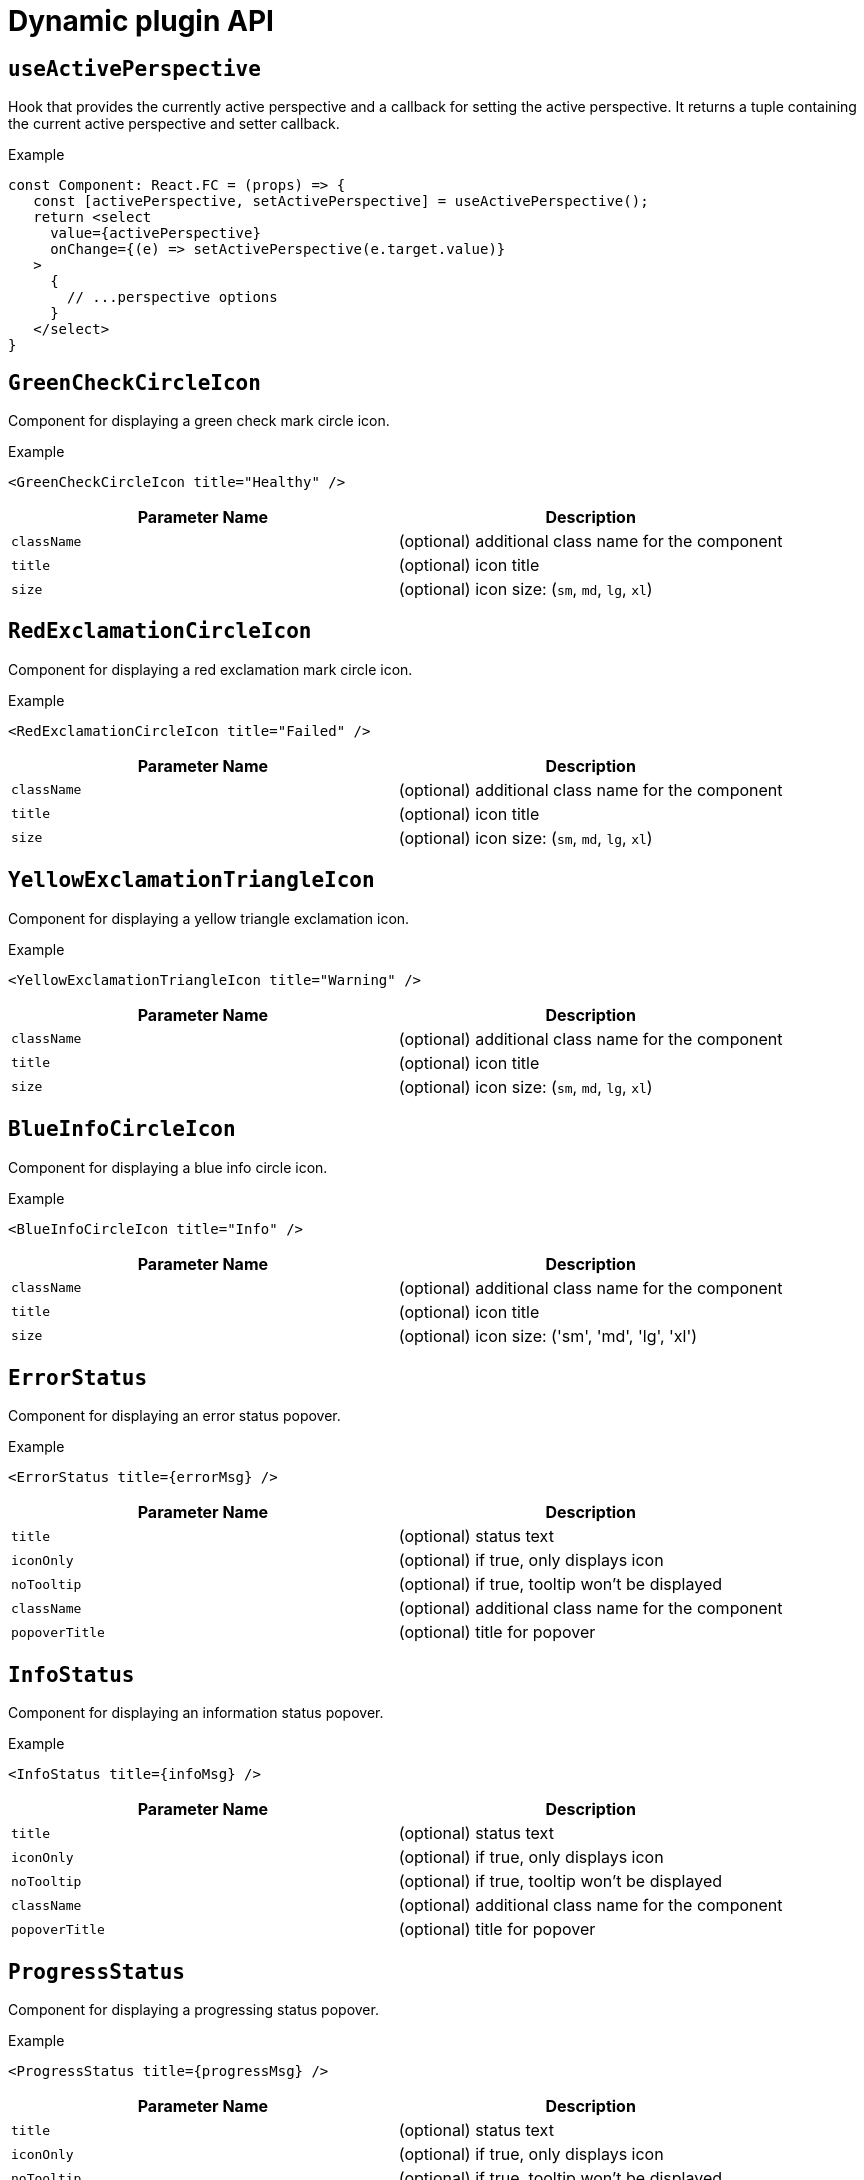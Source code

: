 // Module included in the following assemblies:
//
// * web_console/dynamic-plugin/dynamic-plugins-reference.adoc

:power-bi-url: https://microsoft.github.io/PowerBI-JavaScript/interfaces/_node_modules_typedoc_node_modules_typescript_lib_lib_dom_d_.requestinit.html
//needed to add an attribute for the url because escaping the underscore in the link would not work and the build was failing.

:_mod-docs-content-type: REFERENCE
[id="dynamic-plugin-api_{context}"]
= Dynamic plugin API

[discrete]
== `useActivePerspective`

Hook that provides the currently active perspective and a callback for setting the active perspective. It returns a tuple containing the current active perspective and setter callback.

.Example
[source,tsx]
----
const Component: React.FC = (props) => {
   const [activePerspective, setActivePerspective] = useActivePerspective();
   return <select
     value={activePerspective}
     onChange={(e) => setActivePerspective(e.target.value)}
   >
     {
       // ...perspective options
     }
   </select>
}
----

[discrete]
== `GreenCheckCircleIcon`

Component for displaying a green check mark circle icon.

.Example
[source,tsx]
----
<GreenCheckCircleIcon title="Healthy" />
----

[cols=",",options="header",]
|===
|Parameter Name |Description
|`className` |(optional) additional class name for the component
|`title` |(optional) icon title
|`size` |(optional) icon size: (`sm`, `md`, `lg`, `xl`)
|===

[discrete]
== `RedExclamationCircleIcon`

Component for displaying a red exclamation mark circle icon.

.Example
[source,tsx]
----
<RedExclamationCircleIcon title="Failed" />
----

[cols=",",options="header",]
|===
|Parameter Name |Description
|`className` |(optional) additional class name for the component
|`title` |(optional) icon title
|`size` |(optional) icon size: (`sm`, `md`, `lg`, `xl`)
|===

[discrete]
== `YellowExclamationTriangleIcon`

Component for displaying a yellow triangle exclamation icon.

.Example
[source,tsx]
----
<YellowExclamationTriangleIcon title="Warning" />
----

[cols=",",options="header",]
|===
|Parameter Name |Description
|`className` |(optional) additional class name for the component
|`title` |(optional) icon title
|`size` |(optional) icon size: (`sm`, `md`, `lg`, `xl`)
|===

[discrete]
== `BlueInfoCircleIcon`

Component for displaying a blue info circle icon.

.Example
[source,tsx]
----
<BlueInfoCircleIcon title="Info" />
----

[cols=",",options="header",]
|===
|Parameter Name |Description
|`className` |(optional) additional class name for the component
|`title` |(optional) icon title
|`size` |(optional) icon size: ('sm', 'md', 'lg', 'xl')
|===

[discrete]
== `ErrorStatus`

Component for displaying an error status popover.

.Example
[source,tsx]
----
<ErrorStatus title={errorMsg} />
----

[cols=",",options="header",]
|===
|Parameter Name |Description
|`title` |(optional) status text
|`iconOnly` |(optional) if true, only displays icon
|`noTooltip` |(optional) if true, tooltip won't be displayed
|`className` |(optional) additional class name for the component
|`popoverTitle` |(optional) title for popover
|===

[discrete]
== `InfoStatus`

Component for displaying an information status popover.

.Example
[source,tsx]
----
<InfoStatus title={infoMsg} />
----

[cols=",",options="header",]
|===
|Parameter Name |Description
|`title` |(optional) status text
|`iconOnly` |(optional) if true, only displays icon
|`noTooltip` |(optional) if true, tooltip won't be displayed
|`className` |(optional) additional class name for the component
|`popoverTitle` |(optional) title for popover
|===

[discrete]
== `ProgressStatus`

Component for displaying a progressing status popover.

.Example
[source,tsx]
----
<ProgressStatus title={progressMsg} />
----

[cols=",",options="header",]
|===
|Parameter Name |Description
|`title` |(optional) status text
|`iconOnly` |(optional) if true, only displays icon
|`noTooltip` |(optional) if true, tooltip won't be displayed
|`className` |(optional) additional class name for the component
|`popoverTitle` |(optional) title for popover
|===

[discrete]
== `SuccessStatus`

Component for displaying a success status popover.

.Example
[source,tsx]
----
<SuccessStatus title={successMsg} />
----

[cols=",",options="header",]
|===
|Parameter Name |Description
|`title` |(optional) status text
|`iconOnly` |(optional) if true, only displays icon
|`noTooltip` |(optional) if true, tooltip won't be displayed
|`className` |(optional) additional class name for the component
|`popoverTitle` |(optional) title for popover
|===

[discrete]
== `checkAccess`

Provides information about user access to a given resource. It returns an object with resource access information.

[cols=",",options="header",]
|===
|Parameter Name |Description
|`resourceAttributes` |resource attributes for access review
|`impersonate` |impersonation details
|===

[discrete]
== `useAccessReview`

Hook that provides information about user access to a given resource. It returns an array with `isAllowed` and `loading` values.

[cols=",",options="header",]
|===
|Parameter Name |Description
|`resourceAttributes` |resource attributes for access review
|`impersonate` |impersonation details
|===

[discrete]
== `useResolvedExtensions`

React hook for consuming Console extensions with resolved `CodeRef` properties. This hook accepts the same argument(s) as `useExtensions` hook and returns an adapted list of extension instances, resolving all code references within each extension's properties.

Initially, the hook returns an empty array. After the resolution is complete, the React component is re-rendered with the hook returning an adapted list of extensions. When the list of matching extensions changes, the resolution is restarted. The hook will continue to return the previous result until the resolution completes.

The hook's result elements are guaranteed to be referentially stable across re-renders. It returns a tuple containing a list of adapted extension instances with resolved code references, a boolean flag indicating whether the resolution is complete, and a list of errors detected during the resolution.

.Example
[source,ts]
----
const [navItemExtensions, navItemsResolved] = useResolvedExtensions<NavItem>(isNavItem);
// process adapted extensions and render your component
----

[cols=",",options="header",]
|===
|Parameter Name |Description
|`typeGuards` |A list of callbacks that each accept a dynamic plugin
extension as an argument and return a boolean flag indicating whether or
not the extension meets desired type constraints
|===

[discrete]
== `HorizontalNav`

A component that creates a Navigation bar for a page. Routing is handled as part of the component. `console.tab/horizontalNav` can be used to add additional content to any horizontal navigation.

.Example

[source,jsx]
----
const HomePage: React.FC = (props) => {
    const page = {
      href: '/home',
      name: 'Home',
      component: () => <>Home</>
    }
    return <HorizontalNav match={props.match} pages={[page]} />
}
----

[cols=",",options="header",]
|===
|Parameter Name |Description
|`resource` |The resource associated with this Navigation, an object of
K8sResourceCommon type

|`pages` |An array of page objects

|`match` |match object provided by React Router
|===

[discrete]
== `VirtualizedTable`

A component for making virtualized tables.

.Example
[source,text]
----
const MachineList: React.FC<MachineListProps> = (props) => {
  return (
    <VirtualizedTable<MachineKind>
     {...props}
     aria-label='Machines'
     columns={getMachineColumns}
     Row={getMachineTableRow}
    />
  );
}
----

[cols=",",options="header",]
|===
|Parameter Name |Description
|`data` |data for table
|`loaded` |flag indicating data is loaded
|`loadError` |error object if issue loading data
|`columns` |column setup
|`Row` |row setup
|`unfilteredData` |original data without filter
|`NoDataEmptyMsg` |(optional) no data empty message component
|`EmptyMsg` |(optional) empty message component
|`scrollNode` |(optional) function to handle scroll
|`label` |(optional) label for table
|`ariaLabel` |(optional) aria label
|`gridBreakPoint` |sizing of how to break up grid for responsiveness
|`onSelect` |(optional) function for handling select of table
|`rowData` |(optional) data specific to row
|===

[discrete]
== `TableData`

Component for displaying table data within a table row.

.Example
[source,jsx]

----
const PodRow: React.FC<RowProps<K8sResourceCommon>> = ({ obj, activeColumnIDs }) => {
  return (
    <>
      <TableData id={columns[0].id} activeColumnIDs={activeColumnIDs}>
        <ResourceLink kind="Pod" name={obj.metadata.name} namespace={obj.metadata.namespace} />
      </TableData>
      <TableData id={columns[1].id} activeColumnIDs={activeColumnIDs}>
        <ResourceLink kind="Namespace" name={obj.metadata.namespace} />
      </TableData>
    </>
  );
};
----

[cols=",",options="header",]
|===
|Parameter Name |Description
|`id` |unique ID for table
|`activeColumnIDs` |active columns
|`className` |(optional) option class name for styling
|===

[discrete]
== `useActiveColumns`

A hook that provides a list of user-selected active TableColumns.

.Example
[source,text]
----
// See implementation for more details on TableColumn type
  const [activeColumns, userSettingsLoaded] = useActiveColumns({
    columns,
    showNamespaceOverride: false,
    columnManagementID,
  });
  return userSettingsAreLoaded ? <VirtualizedTable columns={activeColumns} {...otherProps} /> : null
----

[cols=",",options="header",]
|===
|Parameter Name |Description
|`options` |Which are passed as a key-value map

|`\{TableColumn[]} options.columns` | An array of all available
TableColumns

|`\{boolean} [options.showNamespaceOverride]` |(optional) If true, a
namespace column will be included, regardless of column management
selections

|`\{string} [options.columnManagementID]` |(optional) A unique ID
used to persist and retrieve column management selections to and from
user settings. Usually a group/version/kind (GVK) string for a resource.
|===

A tuple containing the current user selected active columns (a subset of options.columns), and a boolean flag indicating whether user settings have been loaded.

[discrete]
== `ListPageHeader`

Component for generating a page header.

.Example
[source,jsx]
----
const exampleList: React.FC = () => {
  return (
    <>
      <ListPageHeader title="Example List Page"/>
    </>
  );
};
----

[cols=",",options="header",]
|===
|Parameter Name |Description
|`title` |heading title
|`helpText` |(optional) help section as react node
|`badge` |(optional) badge icon as react node
|===

[discrete]
== `ListPageCreate`

Component for adding a create button for a specific resource kind that automatically generates a link to the create YAML for this resource.

.Example
[source,jsx]
----
const exampleList: React.FC<MyProps> = () => {
  return (
    <>
      <ListPageHeader title="Example Pod List Page"/>
        <ListPageCreate groupVersionKind="Pod">Create Pod</ListPageCreate>
      </ListPageHeader>
    </>
  );
};
----

[cols=",",options="header",]
|===
|Parameter Name |Description
|`groupVersionKind` |the resource group/version/kind to represent
|===

[discrete]
== `ListPageCreateLink`

Component for creating a stylized link.

.Example
[source,jsx]
----
const exampleList: React.FC<MyProps> = () => {
 return (
  <>
   <ListPageHeader title="Example Pod List Page"/>
      <ListPageCreateLink to={'/link/to/my/page'}>Create Item</ListPageCreateLink>
   </ListPageHeader>
  </>
 );
};
----

[cols=",",options="header",]
|===
|Parameter Name |Description
|`to` |string location where link should direct

|`createAccessReview` |(optional) object with namespace and kind used to
determine access

|`children` |(optional) children for the component
|===

[discrete]
== `ListPageCreateButton`

Component for creating button.

.Example
[source,jsx]
----
const exampleList: React.FC<MyProps> = () => {
  return (
    <>
      <ListPageHeader title="Example Pod List Page"/>
        <ListPageCreateButton createAccessReview={access}>Create Pod</ListPageCreateButton>
      </ListPageHeader>
    </>
  );
};
----

[cols=",",options="header",]
|===
|Parameter Name |Description
|`createAccessReview` |(optional) object with namespace and kind used to
determine access

|`pfButtonProps` |(optional) Patternfly Button props
|===

[discrete]
== `ListPageCreateDropdown`

Component for creating a dropdown wrapped with permissions check.

.Example
[source,jsx]
----
const exampleList: React.FC<MyProps> = () => {
  const items = {
    SAVE: 'Save',
    DELETE: 'Delete',
  }
  return (
    <>
     <ListPageHeader title="Example Pod List Page"/>
       <ListPageCreateDropdown createAccessReview={access} items={items}>Actions</ListPageCreateDropdown>
     </ListPageHeader>
    </>
  );
};
----

[cols=",",options="header",]
|===
|Parameter Name |Description
|`items` |key:ReactNode pairs of items to display in dropdown component

|`onClick` |callback function for click on dropdown items

|`createAccessReview` |(optional) object with namespace and kind used to
determine access

|`children` |(optional) children for the dropdown toggle
|===

[discrete]
== `ListPageFilter`

Component that generates filter for list page.

.Example
[source,tsx]
----
  // See implementation for more details on RowFilter and FilterValue types
  const [staticData, filteredData, onFilterChange] = useListPageFilter(
    data,
    rowFilters,
    staticFilters,
  );
  // ListPageFilter updates filter state based on user interaction and resulting filtered data can be rendered in an independent component.
  return (
    <>
      <ListPageHeader .../>
      <ListPagBody>
        <ListPageFilter data={staticData} onFilterChange={onFilterChange} />
        <List data={filteredData} />
      </ListPageBody>
    </>
  )
----

[cols=",",options="header",]
|===
|Parameter Name |Description
|`data` |An array of data points

|`loaded` |indicates that data has loaded

|`onFilterChange` |callback function for when filter is updated

|`rowFilters` |(optional) An array of RowFilter elements that define the
available filter options

|`nameFilterPlaceholder` |(optional) placeholder for name filter

|`labelFilterPlaceholder` |(optional) placeholder for label filter

|`hideLabelFilter` |(optional) only shows the name filter instead of
both name and label filter

|`hideNameLabelFilter` |(optional) hides both name and label filter

|`columnLayout` |(optional) column layout object

|`hideColumnManagement` |(optional) flag to hide the column management
|===

[discrete]
== `useListPageFilter`

A hook that manages filter state for the ListPageFilter component. It returns a tuple containing the data filtered by all static filters, the data filtered by all static and row filters, and a callback that updates rowFilters.

.Example
[source,tsx]
----
  // See implementation for more details on RowFilter and FilterValue types
  const [staticData, filteredData, onFilterChange] = useListPageFilter(
    data,
    rowFilters,
    staticFilters,
  );
  // ListPageFilter updates filter state based on user interaction and resulting filtered data can be rendered in an independent component.
  return (
    <>
      <ListPageHeader .../>
      <ListPagBody>
        <ListPageFilter data={staticData} onFilterChange={onFilterChange} />
        <List data={filteredData} />
      </ListPageBody>
    </>
  )
----

[cols=",",options="header",]
|===
|Parameter Name |Description
|`data` |An array of data points

|`rowFilters` |(optional) An array of RowFilter elements that define the
available filter options

|`staticFilters` |(optional) An array of FilterValue elements that are
statically applied to the data
|===

[discrete]
== `ResourceLink`

Component that creates a link to a specific resource type with an icon badge.

.Example
[source,tsx]
----
  <ResourceLink
      kind="Pod"
      name="testPod"
      title={metadata.uid}
  />
----

[cols=",",options="header",]
|===
|Parameter Name |Description
|`kind` |(optional) the kind of resource i.e. Pod, Deployment, Namespace

|`groupVersionKind` |(optional) object with group, version, and kind

|`className` |(optional) class style for component

|`displayName` |(optional) display name for component, overwrites the
resource name if set

|`inline` |(optional) flag to create icon badge and name inline with
children

|`linkTo` |(optional) flag to create a Link object - defaults to true

|`name` |(optional) name of resource

|`namesapce` |(optional) specific namespace for the kind resource to
link to

|`hideIcon` |(optional) flag to hide the icon badge

|`title` |(optional) title for the link object (not displayed)

|`dataTest` |(optional) identifier for testing

|`onClick` |(optional) callback function for when component is clicked

|`truncate` |(optional) flag to truncate the link if too long
|===

[discrete]
== `ResourceIcon`

Component that creates an icon badge for a specific resource type.

.Example
[source,tsx]
----
<ResourceIcon kind="Pod"/>
----

[cols=",",options="header",]
|===
|Parameter Name |Description
|`kind` |(optional) the kind of resource i.e. Pod, Deployment, Namespace
|`groupVersionKind` |(optional) object with group, version, and kind
|`className` |(optional) class style for component
|===

[discrete]
== `useK8sModel`

Hook that retrieves the k8s model for provided K8sGroupVersionKind from redux. It returns an array with the first item as k8s model and second item as `inFlight` status.

.Example
[source,ts]
----
const Component: React.FC = () => {
  const [model, inFlight] = useK8sModel({ group: 'app'; version: 'v1'; kind: 'Deployment' });
  return ...
}
----

[cols=",",options="header",]
|===
|Parameter Name |Description
|`groupVersionKind` |group, version, kind of k8s resource
K8sGroupVersionKind is preferred alternatively can pass reference for
group, version, kind which is deprecated, i.e, group/version/kind (GVK) K8sResourceKindReference.
|===

[discrete]
== `useK8sModels`

Hook that retrieves all current k8s models from redux. It returns an array with the first item as the list of k8s model and second item as `inFlight` status.

.Example
[source,ts]
----
const Component: React.FC = () => {
  const [models, inFlight] = UseK8sModels();
  return ...
}
----

[discrete]
== `useK8sWatchResource`

Hook that retrieves the k8s resource along with status for loaded and error. It returns an array with first item as resource(s), second item as loaded status and third item as error state if any.

.Example
[source,ts]
----
const Component: React.FC = () => {
  const watchRes = {
        ...
      }
  const [data, loaded, error] = useK8sWatchResource(watchRes)
  return ...
}
----

[cols=",",options="header",]
|===
|Parameter Name |Description
|`initResource` |options needed to watch for resource.
|===

[discrete]
== `useK8sWatchResources`

Hook that retrieves the k8s resources along with their respective status for loaded and error. It returns a map where keys are as provided in initResouces and value has three properties data, loaded and error.

.Example
[source,tsx]
----
const Component: React.FC = () => {
  const watchResources = {
        'deployment': {...},
        'pod': {...}
        ...
      }
  const {deployment, pod} = useK8sWatchResources(watchResources)
  return ...
}
----

[cols=",",options="header",]
|===
|Parameter Name |Description
|`initResources` |Resources must be watched as key-value pair,
wherein key will be unique to resource and value will be options needed
to watch for the respective resource.
|===

[discrete]
== `consoleFetch`

A custom wrapper around `fetch` that adds console specific headers and allows for retries and timeouts.It also validates the response status code and throws appropriate error or logs out the user if required. It returns a promise that resolves to the response.

[cols=",",options="header",]
|===
|Parameter Name |Description
|`url` |The URL to fetch
|`options` |The options to pass to fetch
|`timeout` |The timeout in milliseconds
|===

[discrete]
== `consoleFetchJSON`

A custom wrapper around `fetch` that adds console specific headers and allows for retries and timeouts. It also validates the response status code and throws appropriate error or logs out the user if required. It returns the response as a JSON object. Uses `consoleFetch` internally. It returns a promise that resolves to the response as JSON object.

[cols=",",options="header",]
|===
|Parameter Name |Description
|`url` |The URL to fetch

|`method` |The HTTP method to use. Defaults to GET

|`options` |The options to pass to fetch

|`timeout` |The timeout in milliseconds

|`cluster` |The name of the cluster to make the request to. Defaults to
the active cluster the user has selected
|===

[discrete]
== `consoleFetchText`

A custom wrapper around `fetch` that adds console specific headers and allows for retries and timeouts. It also validates the response status code and throws appropriate error or logs out the user if required. It returns the response as a text. Uses `consoleFetch` internally. It returns a promise that resolves to the response as text.

[cols=",",options="header",]
|===
|Parameter Name |Description
|`url` |The URL to fetch

|`options` |The options to pass to fetch

|`timeout` |The timeout in milliseconds

|`cluster` |The name of the cluster to make the request to. Defaults to
the active cluster the user has selected
|===

[discrete]
== `getConsoleRequestHeaders`

A function that creates impersonation and multicluster related headers for API requests using current redux state. It returns an object containing the appropriate impersonation and clustr requst headers, based on redux state.

[cols=",",options="header",]
|===
|Parameter Name |Description
|`targetCluster` |Override the current active cluster with the provided
targetCluster
|===

[discrete]
== `k8sGetResource`

It fetches a resource from the cluster, based on the provided options. If the name is provided it returns one resource else it returns all the resources matching the model. It returns a promise that resolves to the response as JSON object with a resource if the name is providedelse it returns all the resources matching the
model. In case of failure, the promise gets rejected with HTTP error response.

[cols=",",options="header",]
|===
|Parameter Name |Description
|`options` |Which are passed as key-value pairs in the map

|`options.model` |k8s model

|`options.name` |The name of the resource, if not provided then it will
look for all the resources matching the model.

|`options.ns` | The namespace to look into, should not be specified
for cluster-scoped resources.

|`options.path` |Appends as subpath if provided

|`options.queryParams` |The query parameters to be included in the
URL.

|`options.requestInit` |The fetch init object to use. This can have
request headers, method, redirect, etc. See link:{power-bi-url}[Interface RequestInit] for more.
|===

[discrete]
== `k8sCreateResource`

It creates a resource in the cluster, based on the provided options. It returns a promise that resolves to the response of the resource created. In case of failure promise gets rejected with HTTP error response.

[cols=",",options="header",]
|===
|Parameter Name |Description
|`options` |Which are passed as key-value pairs in the map

|`options.model` |k8s model

|`options.data` |Payload for the resource to be created

|`options.path` |Appends as subpath if provided

|`options.queryParams` |The query parameters to be included in the
URL.
|===

[discrete]
== `k8sUpdateResource`

It updates the entire resource in the cluster, based on providedoptions. When a client needs to replace an existing resource entirely, they can use k8sUpdate. Alternatively can use k8sPatch to perform the partial update. It returns a promise that resolves to the response of the resource updated. In case of failure promise gets rejected with HTTP error response.

[cols=",",options="header",]
|===
|Parameter Name |Description
|`options` |Which are passed as key-value pair in the map

|`options.model` | k8s model

|`options.data` |Payload for the k8s resource to be updated

|`options.ns` |Namespace to look into, it should not be specified for
cluster-scoped resources.

|`options.name` |Resource name to be updated.

|`options.path` | Appends as subpath if provided

|`options.queryParams` | The query parameters to be included in the
URL.
|===

[discrete]
== `k8sPatchResource`

It patches any resource in the cluster, based on provided options. When a client needs to perform the partial update, they can use
k8sPatch. Alternatively can use k8sUpdate to replace an existing resource entirely. See link:https://datatracker.ietf.org/doc/html/rfc6902[Data Tracker] for more. It returns a promise that resolves to the response of the resource patched. In case of failure promise gets rejected with HTTP error response.

[cols=",",options="header",]
|===
|Parameter Name |Description
|`options` |Which are passed as key-value pairs in the map.

|`options.model` | k8s model

|`options.resource` |The resource to be patched.

|`options.data` |Only the data to be patched on existing resource
with the operation, path, and value.

|`options.path` |Appends as subpath if provided.

|`options.queryParams` | The query parameters to be included in the
URL.
|===

[discrete]
== `k8sDeleteResource`

It deletes resources from the cluster, based on the provided model, resource. The garbage collection works based on `Foreground`|`Background` can be configured with propagationPolicy property in provided model or passed in json. It returns a promise that resolves to the response of kind Status. In case of failure promise gets rejected with HTTP error response.

.Example
`kind: 'DeleteOptions', apiVersion: 'v1', propagationPolicy`


[cols=",",options="header",]
|===
|Parameter Name |Description
|`options` |Which are passed as key-value pair in the map.

|`options.model` | k8s model

|`options.resource` | The resource to be deleted.

|`options.path` |Appends as subpath if provided

|`options.queryParams` |The query parameters to be included in the
URL.

|`options.requestInit` |The fetch init object to use. This can have
request headers, method, redirect, etc. See link:{power-bi-url}[Interface RequestInit] for more.


|`options.json` |Can control garbage collection of resources
explicitly if provided else will default to model's "propagationPolicy".
|===

[discrete]
== `k8sListResource`

Lists the resources as an array in the cluster, based on provided options. It returns a promise that resolves to the response.

[cols=",",options="header",]
|===
|Parameter Name |Description
|`options` |Which are passed as key-value pairs in the map

|`options.model` |k8s model

|`options.queryParams` |The query parameters to be included in the
URL and can pass label selector's as well with key "labelSelector".

|`options.requestInit` |The fetch init object to use. This can have
request headers, method, redirect, etc. See link:{power-bi-url}[Interface RequestInit] for more.
|===

[discrete]
== `k8sListResourceItems`

Same interface as k8sListResource but returns the sub items. It returns the apiVersion for the model, i.e., `group/version`.

[discrete]
== `getAPIVersionForModel`

Provides apiVersion for a k8s model.

[cols=",",options="header",]
|===
|Parameter Name |Description
|`model` |k8s model
|===

[discrete]
== `getGroupVersionKindForResource`

Provides a group, version, and kind for a resource. It returns the group, version, kind for the provided resource. If the resource does not have an API group, group "core" will be returned. If the resource has an invalid apiVersion, then it will throw an Error.

[cols=",",options="header",]
|===
|Parameter Name |Description
|`resource` |k8s resource
|===

[discrete]
== `getGroupVersionKindForModel`

Provides a group, version, and kind for a k8s model. This returns the group, version, kind for the provided model. If the model does not have an apiGroup, group "core" will be returned.

[cols=",",options="header",]
|===
|Parameter Name |Description
|`model` |k8s model
|===

[discrete]
== `StatusPopupSection`

Component that shows the status in a popup window. Helpful component for building `console.dashboards/overview/health/resource` extensions.

.Example
[source,tsx]
----
  <StatusPopupSection
    firstColumn={
      <>
        <span>{title}</span>
        <span className="text-secondary">
          My Example Item
        </span>
      </>
    }
    secondColumn='Status'
  >
----

[cols=",",options="header",]
|===
|Parameter Name |Description
|`firstColumn` |values for first column of popup
|`secondColumn` |(optional) values for second column of popup
|`children` |(optional) children for the popup
|===

[discrete]
== `StatusPopupItem`

Status element used in status popup; used in `StatusPopupSection`.

.Example
[source,text]
----
<StatusPopupSection
   firstColumn='Example'
   secondColumn='Status'
>
   <StatusPopupItem icon={healthStateMapping[MCGMetrics.state]?.icon}>
      Complete
   </StatusPopupItem>
   <StatusPopupItem icon={healthStateMapping[RGWMetrics.state]?.icon}>
       Pending
   </StatusPopupItem>
</StatusPopupSection>
----

[cols=",",options="header",]
|===
|Parameter Name |Description
|`value` |(optional) text value to display
|`icon` |(optional) icon to display
|`children` |child elements
|===

[discrete]
== `Overview`

Creates a wrapper component for a dashboard.

.Example
[source,text]
----
    <Overview>
      <OverviewGrid mainCards={mainCards} leftCards={leftCards} rightCards={rightCards} />
    </Overview>
----

[cols=",",options="header",]
|===
|Parameter Name |Description
|`className` |(optional) style class for div
|`children` |(optional) elements of the dashboard
|===

[discrete]
== `OverviewGrid`

Creates a grid of card elements for a dashboard; used within `Overview`.

.Example
[source,text]
----
    <Overview>
      <OverviewGrid mainCards={mainCards} leftCards={leftCards} rightCards={rightCards} />
    </Overview>
----

[cols=",",options="header",]
|===
|Parameter Name |Description
|`mainCards` |cards for grid
|`leftCards` |(optional) cards for left side of grid
|`rightCards` |(optional) cards for right side of grid
|===

[discrete]
== `InventoryItem`

Creates an inventory card item.

.Example
[source,tsx]
----
  return (
    <InventoryItem>
      <InventoryItemTitle>{title}</InventoryItemTitle>
      <InventoryItemBody error={loadError}>
        {loaded && <InventoryItemStatus count={workerNodes.length} icon={<MonitoringIcon />} />}
      </InventoryItemBody>
    </InventoryItem>
  )
----

[cols=",",options="header",]
|===
|Parameter Name |Description
|`children` |elements to render inside the item
|===

[discrete]
== `InventoryItemTitle`

Creates a title for an inventory card item; used within `InventoryItem`.

.Example
[source,tsx]
----
 return (
   <InventoryItem>
     <InventoryItemTitle>{title}</InventoryItemTitle>
     <InventoryItemBody error={loadError}>
       {loaded && <InventoryItemStatus count={workerNodes.length} icon={<MonitoringIcon />} />}
     </InventoryItemBody>
   </InventoryItem>
 )
----

[cols=",",options="header",]
|===
|Parameter Name |Description
|`children` |elements to render inside the title
|===

[discrete]
== `InventoryItemBody`

Creates the body of an inventory card; used within `InventoryCard` and can be used with `InventoryTitle`.

.Example
[source,tsx]
----
 return (
   <InventoryItem>
     <InventoryItemTitle>{title}</InventoryItemTitle>
     <InventoryItemBody error={loadError}>
       {loaded && <InventoryItemStatus count={workerNodes.length} icon={<MonitoringIcon />} />}
     </InventoryItemBody>
   </InventoryItem>
 )
----

[cols=",",options="header",]
|===
|Parameter Name |Description
|`children` |elements to render inside the Inventory Card or title
|`error` |elements of the div
|===

[discrete]
== `InventoryItemStatus`

Creates a count and icon for an inventory card with optional link address; used within `InventoryItemBody`

.Example
[source,tsx]
----
 return (
   <InventoryItem>
     <InventoryItemTitle>{title}</InventoryItemTitle>
     <InventoryItemBody error={loadError}>
       {loaded && <InventoryItemStatus count={workerNodes.length} icon={<MonitoringIcon />} />}
     </InventoryItemBody>
   </InventoryItem>
 )
----

[cols=",",options="header",]
|===
|Parameter Name |Description
|`count` |count for display
|`icon` |icon for display
|`linkTo` |(optional) link address
|===

[discrete]
== `InventoryItemLoading`

Creates a skeleton container for when an inventory card is loading; used with `InventoryItem` and related components

.Example
[source,tsx]
----
if (loadError) {
   title = <Link to={workerNodesLink}>{t('Worker Nodes')}</Link>;
} else if (!loaded) {
  title = <><InventoryItemLoading /><Link to={workerNodesLink}>{t('Worker Nodes')}</Link></>;
}
return (
  <InventoryItem>
    <InventoryItemTitle>{title}</InventoryItemTitle>
  </InventoryItem>
)
----

[discrete]
== `useFlag`

Hook that returns the given feature flag from FLAGS redux state. It returns the boolean value of the requested feature flag or undefined.

[cols=",",options="header",]
|===
|Parameter Name |Description
|`flag` |The feature flag to return
|===

[discrete]
== `CodeEditor`

A basic lazy loaded Code editor with hover help and completion.

.Example
[source,text]
----
<React.Suspense fallback={<LoadingBox />}>
  <CodeEditor
    value={code}
    language="yaml"
  />
</React.Suspense>
----

[cols=",",options="header",]
|===
|Parameter Name |Description
|`value` |String representing the yaml code to render.
|`language` |String representing the language of the editor.
|`options` |Monaco editor options. For more details, please, visit link:https://microsoft.github.io/monaco-editor/docs.html#interfaces/editor.IStandaloneEditorConstructionOptions.html[Interface IStandAloneEditorConstructionOptions].
|`minHeight` |Minimum editor height in valid CSS height values.
|`showShortcuts` |Boolean to show shortcuts on top of the editor.
|`toolbarLinks` |Array of ReactNode rendered on the toolbar links section on top of the editor.
|`onChange` |Callback for on code change event.
|`onSave` |Callback called when the command CTRL / CMD + S is triggered.
|`ref` |React reference to `{ editor?: IStandaloneCodeEditor }`. Using the `editor` property, you are able to access to all methods to control the editor. For more information, visit link:https://microsoft.github.io/monaco-editor/docs.html#interfaces/editor.IStandaloneCodeEditor.html[Interface IStandaloneCodeEditor].
|===


[discrete]
== `ResourceYAMLEditor`

A lazy loaded YAML editor for Kubernetes resources with hover help and completion. The component use the YAMLEditor and add on top of it more functionality likeresource update handling, alerts, save, cancel and reload buttons, accessibility and more. Unless `onSave` callback is provided, the resource update is automatically handled.It should be wrapped in a `React.Suspense` component.

.Example
[source,text]
----
<React.Suspense fallback={<LoadingBox />}>
  <ResourceYAMLEditor
    initialResource={resource}
    header="Create resource"
    onSave={(content) => updateResource(content)}
  />
</React.Suspense>
----

[cols=",",options="header",]
|===
|Parameter Name |Description
|`initialResource` |YAML/Object representing a resource to be shown by
the editor. This prop is used only during the initial render

|`header` |Add a header on top of the YAML editor

|`onSave` |Callback for the Save button. Passing it will override the
default update performed on the resource by the editor
|===

[discrete]
== `ResourceEventStream`

A component to show events related to a particular resource.

.Example
[source,tsx]
----
const [resource, loaded, loadError] = useK8sWatchResource(clusterResource);
return <ResourceEventStream resource={resource} />
----

[cols=",",options="header",]
|===
|Parameter Name |Description
|`resource` |An object whose related events should be shown.
|===

[discrete]
== `usePrometheusPoll`

Sets up a poll to Prometheus for a single query. It returns a tuple containing the query response, a boolean flag indicating whether the response has completed, and any errors encountered during the request or post-processing of the request.

[cols=",",options="header",]
|===
|Parameter Name |Description
|`\{PrometheusEndpoint} props.endpoint` |one of the
PrometheusEndpoint (label, query, range, rules, targets)

|`\{string} [props.query]` |(optional) Prometheus query string. If
empty or undefined, polling is not started.

|`\{number} [props.delay]` |(optional) polling delay interval (ms)

|`\{number} [props.endTime]` |(optional) for QUERY_RANGE enpoint, end
of the query range

|`\{number} [props.samples]` |(optional) for QUERY_RANGE enpoint

|`\{number} [options.timespan]` | (optional) for QUERY_RANGE enpoint

|`\{string} [options.namespace]` | (optional) a search param to append

|`\{string} [options.timeout]` | (optional) a search param to append
|===

[discrete]
== `Timestamp`

A component to render timestamp. The timestamps are synchronized between invidual instances of the Timestamp component. The provided timestamp is formatted according to user locale.

[cols=",",options="header",]
|===
|Parameter Name |Description
|`timestamp` |the timestamp to render. Format is expected to be ISO 8601
(used by Kubernetes), epoch timestamp, or an instance of a Date.

|`simple` |render simple version of the component omitting icon and
tooltip.

|`omitSuffix` |formats the date ommiting the suffix.

|`className` |additional class name for the component.
|===

[discrete]
== `useModal`

A hook to launch Modals.

.Example
[source,tsx]
----
const context: AppPage: React.FC = () => {<br/> const [launchModal] = useModal();<br/> const onClick = () => launchModal(ModalComponent);<br/> return (<br/>   <Button onClick={onClick}>Launch a Modal</Button><br/> )<br/>}<br/>`
----

[discrete]
== `ActionServiceProvider`

Component that allows to receive contributions from other plugins for the `console.action/provider` extension type.

.Example
[source,text]
----
   const context: ActionContext = { 'a-context-id': { dataFromDynamicPlugin } };

   ...

   <ActionServiceProvider context={context}>
       {({ actions, options, loaded }) =>
         loaded && (
           <ActionMenu actions={actions} options={options} variant={ActionMenuVariant.DROPDOWN} />
         )
       }
   </ActionServiceProvider>
----

[cols=",",options="header",]
|===
|Parameter Name |Description
|`context` |Object with contextId and optional plugin data
|===

[discrete]
== `NamespaceBar`

A component that renders a horizontal toolbar with a namespace dropdown menu in the leftmost position. Additional components can be passed in as children and will be rendered to the right of the namespace dropdown. This component is designed to be used at the top of the page. It should be used on pages where the user needs to be able to change the active namespace, such as on pages with k8s resources.

.Example
[source,text]
----
   const logNamespaceChange = (namespace) => console.log(`New namespace: ${namespace}`);

   ...

   <NamespaceBar onNamespaceChange={logNamespaceChange}>
     <NamespaceBarApplicationSelector />
   </NamespaceBar>
   <Page>

     ...
----

[cols=",",options="header",]
|===
|Parameter Name |Description
|`onNamespaceChange` |(optional) A function that is executed when a
namespace option is selected. It accepts the new namespace in the form
of a string as its only argument. The active namespace is updated
automatically when an option is selected, but additional logic can be
applied via this function. When the namespace is changed, the namespace
parameter in the URL will be changed from the previous namespace to the
newly selected namespace.

|`isDisabled` |(optional) A boolean flag that disables the namespace
dropdown if set to true. This option only applies to the namespace
dropdown and has no effect on child components.

|`children` |(optional) Additional elements to be rendered inside the
toolbar to the right of the namespace dropdown.
|===

[discrete]
== `ErrorBoundaryFallbackPage`

Creates full page ErrorBoundaryFallbackPage component to display the "Oh no! Something went wrong." message along with the stack trace and other helpful debugging information. This is to be used inconjunction with an component.

.Example
[source,tsx]
----
//in ErrorBoundary component
 return (
   if (this.state.hasError) {
     return <ErrorBoundaryFallbackPage errorMessage={errorString} componentStack={componentStackString}
      stack={stackTraceString} title={errorString}/>;
   }

   return this.props.children;
)
----

[cols=",",options="header",]
|===
|Parameter Name |Description
|`errorMessage` |text description of the error message
|`componentStack` |component trace of the exception
|`stack` |stack trace of the exception
|`title` |title to render as the header of the error boundary page
|===

[discrete]
== `QueryBrowser`

A component that renders a graph of the results from a Prometheus PromQL query along with controls for interacting with the graph.

.Example
[source,tsx]
----
<QueryBrowser
  defaultTimespan={15 * 60 * 1000}
  namespace={namespace}
  pollInterval={30 * 1000}
  queries={[
    'process_resident_memory_bytes{job="console"}',
    'sum(irate(container_network_receive_bytes_total[6h:5m])) by (pod)',
  ]}
/>
----

[cols=",",options="header",]
|===
|Parameter Name |Description
|`customDataSource` |(optional) Base URL of an API endpoint that handles PromQL queries. If provided, this is used instead of the default API for fetching data.
|`defaultSamples` |(optional) The default number of data samples plotted for each data series. If there are many data series, QueryBrowser might automatically pick a lower number of data samples than specified here.
|`defaultTimespan` |(optional) The default timespan for the graph in milliseconds - defaults to 1,800,000 (30 minutes).
|`disabledSeries` |(optional) Disable (don't display) data series with these exact label / value pairs.
|`disableZoom` |(optional) Flag to disable the graph zoom controls.
|`filterLabels` |(optional) Optionally filter the returned data series to only those that match these label / value pairs.
|`fixedEndTime` |(optional) Set the end time for the displayed time range rather than showing data up to the current time.
|`formatSeriesTitle` |(optional) Function that returns a string to use as the title for a single data series.
|`GraphLink` |(optional) Component for rendering a link to another page (for example getting more information about this query).
|`hideControls` |(optional) Flag to hide the graph controls for changing the graph timespan, and so on.
|`isStack` |(optional) Flag to display a stacked graph instead of a line graph. If showStackedControl is set, it will still be possible for the user to switch to a line graph.
|`namespace` |(optional) If provided, data is only returned for this namespace (only series that have this namespace label).
|`onZoom` |(optional) Callback called when the graph is zoomed.
|`pollInterval` |(optional) If set, determines how often the graph is updated to show the latest data (in milliseconds).
|`queries` |Array of PromQL queries to run and display the results in the graph.
|`showLegend` |(optional) Flag to enable displaying a legend below the graph.
|`showStackedControl` |Flag to enable displaying a graph control for switching between stacked graph mode and line graph mode.
|`timespan` |(optional) The timespan that should be covered by the graph in milliseconds.
|`units` |(optional) Units to display on the Y-axis and in the tooltip.
|===

[discrete]
== `useAnnotationsModal`

A hook that provides a callback to launch a modal for editing Kubernetes resource annotations.

.Example
[source,tsx]
----
const PodAnnotationsButton = ({ pod }) => {
  const { t } = useTranslation();
  const launchAnnotationsModal = useAnnotationsModal<PodKind>(pod);
  return <button onClick={launchAnnotationsModal}>{t('Edit Pod Annotations')}</button>
}
----

[cols=",",options="header",]
|===
|Parameter Name |Description
|`resource` |The resource to edit annotations for an object of K8sResourceCommon type.
|===

.Returns
A function which will launch a modal for editing a resource's annotations.

[discrete]
== `useDeleteModal`

A hook that provides a callback to launch a modal for deleting a resource.

.Example
[source,tsx]
----
const DeletePodButton = ({ pod }) => {
  const { t } = useTranslation();
  const launchDeleteModal = useDeleteModal<PodKind>(pod);
  return <button onClick={launchDeleteModal}>{t('Delete Pod')}</button>
}
----

[cols=",",options="header",]
|===
|Parameter Name |Description
|`resource` |The resource to delete.
|`redirectTo` |(optional) A location to redirect to after deleting the resource.
|`message` |	(optional) A message to display in the modal.
|`btnText` |	(optional) The text to display on the delete button.
|`deleteAllResources` |(optional) A function to delete all resources of the same kind.
|===

.Returns
A function which will launch a modal for deleting a resource.

[discrete]
== `useLabelsModel`

A hook that provides a callback to launch a modal for editing Kubernetes resource labels.

.Example
[source,tsx]
----
const PodLabelsButton = ({ pod }) => {
  const { t } = useTranslation();
  const launchLabelsModal = useLabelsModal<PodKind>(pod);
  return <button onClick={launchLabelsModal}>{t('Edit Pod Labels')}</button>
}
----

[cols=",",options="header",]
|===
|Parameter Name |Description
|`resource` |The resource to edit labels for, an object of K8sResourceCommon type.
|===

.Returns
A function which will launch a modal for editing a resource's labels.

[discrete]
== `useActiveNamespace`

Hook that provides the currently active namespace and a callback for setting the active namespace.

.Example
[source,tsx]
----
const Component: React.FC = (props) => {
   const [activeNamespace, setActiveNamespace] = useActiveNamespace();
   return <select
     value={activeNamespace}
     onChange={(e) => setActiveNamespace(e.target.value)}
   >
     {
       // ...namespace options
     }
   </select>
}
----

.Returns
A tuple containing the current active namespace and setter callback.

[discrete]
== `PerspectiveContext`

Deprecated: Use the provided `usePerspectiveContext` instead. Creates the perspective context.

[cols=",",options="header",]
|===
|Parameter Name |Description
|`PerspectiveContextType` |object with active perspective and setter
|===

[discrete]
== `useAccessReviewAllowed`

Deprecated: Use `useAccessReview` from `@console/dynamic-plugin-sdk` instead. Hook that provides allowed status about user access to a given resource. It returns the `isAllowed` boolean value.

[cols=",",options="header",]
|===
|Parameter Name |Description
|`resourceAttributes` |resource attributes for access review
|`impersonate` |impersonation details
|===

[discrete]
== `useSafetyFirst`

Deprecated: This hook is not related to console functionality. Hook that ensures a safe asynchronnous setting of React state in case a given component could be unmounted. It returns an array with a pair of state value and its set function.

[cols=",",options="header",]
|===
|Parameter Name |Description
|`initialState` |initial state value
|===

:!power-bi-url:

[discrete]
== `YAMLEditor`

Deprecated: A basic lazy loaded YAML editor with hover help and completion.

.Example
[source,text]
----
<React.Suspense fallback={<LoadingBox />}>
  <YAMLEditor
    value={code}
  />
</React.Suspense>
----

[cols=",",options="header",]
|===
|Parameter Name |Description
|`value` |String representing the yaml code to render.

|`options` |Monaco editor options.

|`minHeight` |Minimum editor height in valid CSS height values.

|`showShortcuts` |Boolean to show shortcuts on top of the editor.

|`toolbarLinks` |Array of ReactNode rendered on the toolbar links
section on top of the editor.

|`onChange` |Callback for on code change event.

|`onSave` |Callback called when the command CTRL / CMD + S is triggered.

|`ref` |React reference to `{ editor?: IStandaloneCodeEditor }`. Using
the `editor` property, you are able to access to all methods to control
the editor.
|===